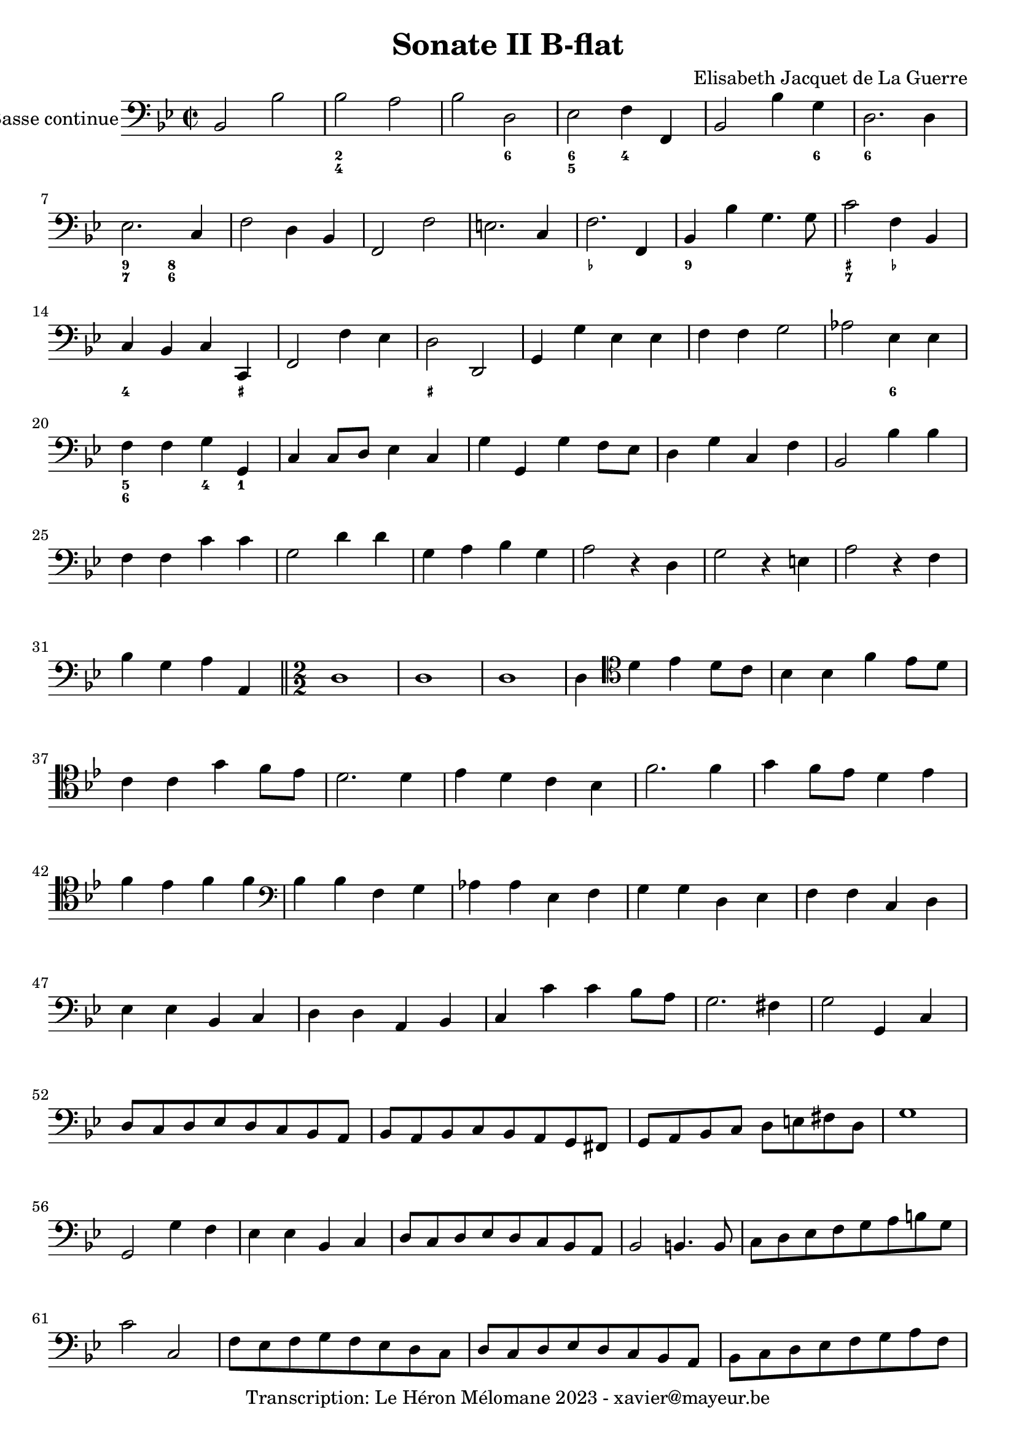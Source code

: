 \version "2.24.1"

\header {
  title = "Sonate II B-flat"
  composer = "Elisabeth Jacquet de La Guerre"
  copyright = "Transcription: Le Héron Mélomane 2023 - xavier@mayeur.be"
}

\paper {
  #(set-paper-size "a4")
}

global = {
  \key bes \major
  \time 2/2
  \clef bass
}

bcMusic = \relative c {
  \global
  % En avant la musique.
  bes2 bes'| bes a| bes d,|es f4 f,| bes2 bes'4 g|
  d2. d4| es2. c4| f2 d4 bes| f2 f'| e2. c4| f2. f,4|
  bes4 bes' g4. g8| c2 f,4 bes,| c bes c c,| f2 f'4 es| d2 d,| g4 g' es es|
  f4 f g2| aes es4 es|  f f g g,| c c8 d  es4 c| g' g, g' f8 es| d4 g c, f|
  bes,2 bes'4 bes| f f c' c | g2 d'4 d  g, a bes g| a2 r4 d,| g2 r4 e|
  a2 r4 f| bes g a a, \bar "||"  \numericTimeSignature \time 2/2 d1| d1| d1 | d4  \clef tenor d' es d8 c|
  bes4 bes f' es8 d| c4 c g' f8 es| d2. d4| es d c bes | f'2. f4| g4 f8 es d4 es|
  f4 es f f | \clef bass bes,4 bes f g| aes aes  es f| g g d es| f f c d| es es bes c|
  d d a bes| c c' c bes8 a| g2. fis4| g2 g,4 c| d8 [c d es d c bes a]|
  bes8 [a bes c bes a g fis] | g a bes c d e fis d| g1| g,2 g'4 f|
  es es bes c | d8[c d es d c  bes a ]| bes2 b4. b8| c[ d es f g a b g] |
  c2 c,| f8[es f g f es d c] | d[c d es d c bes a]| bes[c d es f g a f]|
  bes2 bes,| bes'2. a4| g1| a8[ g a bes a g f e]|
  f[e f g f e d cis]| d[ e f g a b cis b]| d2 cis| d2. c4|
  bes8 [ a bes c bes a g f] | es [f g a bes c d bes] |es2 d| es8 [f es d c bes a g] |
  fis g fis e d e d c| bes2 es4. c8|  d4 c d d, \bar "||" \time 3/2 g2 g'4 f es2| d2 g fis|
  g2 g4 f es2| d bes4 c d2|  g,2 g'4 a2 a4| bes2 d4 a bes g| f1.|
  f2 d c | bes4 c d es f f,| bes2 f'4 d bes bes'| f2 f4 c a f| c'2. bes4 c c,|
  f f f' cis cis d | a2 e'4 cis a a'| d,2 d4 c bes2| a2 d cis| d d4 c bes2|
  a2 f4 g a2 d2 \clef tenor f'4 c d bes  | \clef bass a2 a4 b2 b4| c1.| c,2 c4 bes a2|
  g2 g'4 d es c| b2. b4 c c,|g'1.| g4 g' es2 d| c4 c aes'  f g g,|
  c2 g'4 es c c'|  f,2. f,| bes1 r4 bes| f' d bes es c a| d bes g c a f|
  bes g c a fis d| g2 g'4 c, c g | d' d bes es c d| g,1.| g'2. c,|
  c f| f, bes| bes' es, |es1.| es2 d c|
  bes4 c d es f f, \bar "||" \time 2/2  bes1(| bes16)[bes' a bes] f[ g f g] d[es d es ] f es d c| bes4(bes16)[bes' a bes]
  f g f g d4(|
  d16)[es d es] f8 d es16[ f es d] c d es c| f[ g f es] d[es d c] bes[c bes a] g g' a b| c[d c bes] a a g f bes c d c bes a g f|
  c' bes a g f e d c d8 bes c c,| f f' f e f f, f e| f4 a bes8 bes' bes a|
  bes16 [bes, c d] es bes a g d'4 d,| g g'8 f es c d d,| g g' g fis g b, c d|
  g,4 g'8 g, c c' c b| c4 a bes16[d c d] bes[bes a bes]| g[g f g] es [es d es] c [c' bes c] a a g a|
  f4 f, bes bes'8 bes,| es16[ f es d] c[d es d ] f[ g f es] d es f d| g[ aes g f] es[ f g es] bes'[a bes a] c bes a g|
  %141
  \break
  <<
    {
      f16[es d c] bes[aes g f] es[ f g es] es4|
      \clef tenor r16f'' [es f] c [d es f] d[ f es f] c d es f| d8 bes d f c f4 e8|
      %144
      f16[ c bes c] g[ a bes c   ] a[c bes c] g[a bes c]| a8 f a c g c4 b8| c c es g d g4 fis8|
      g4 r \clef bass r8 g, bes d| g,2 f4 es| d2 r8 d f g|
      %150
      d8 a' f d a' e r4| r8 a, cis e c [a] a'[a,] | d[c16 bes a g f es] d8[g' fis d]
      g8[f16 e d c b a] g8 d'' b g| c g e c f[a16 g f e d c]| bes8[bes'16 a g f e d] c8[ c'16 bes a g f e]|
      %156
      d8 f d bes c a bes c | f, f' f f g g g g | a a a a bes bes bes bes| c c c c d d d d  |\clef alto


    }
    \new Staff \relative c {
      \key bes \major
      \once \omit Staff.TimeSignature
      \clef bass
      R1| bes4 a bes8 bes' bes bes| bes2 a4 g|
      %144
      f4 e f8 f, f  e| f4 f' es d| c2 bes4 a|
      g2 g'| g f4 es| d1|
      %150
      d2 c4 bes| a2. a'4| d,2 d,4 d'8 d|
      g2 g,4 g'8 g,| c c e c  f f,a  f | bes d bes g c c, c' a|
      %156
      d d, d' bes  c a bes c| f, f' f f  g g g g| a a a a bes bes bes bes | c c c c d d d d




    }
  >>
  %160
  e e e e f bes, c c, |\clef bass f, f' f f  g g g g | a a a a bes bes bes bes | c c c c d d d d |
  %164
  e e e e f bes, c c,| f f f f  g g g g | a a a a bes bes bes bes | c c c c d d d d
  e e e e f bes, c c,| f, f' f f g g g g | a a a a bes bes bes bes \clef tenor
  <<{c} \figuremode {\override Staff.BassFigureAlignmentPositioning.direction = #DOWN <_+>} >> c c c d d d d | e e e e f bes, c c, \clef bass f, f' f f  g g g g|
  a a a a bes bes bes bes | \clef tenor c c c c d d d d  | e e e e f bes, c c, \clef bass f, f' f f g g g g|
  %178
  a a a a bes bes bes bes \clef tenor  c c c c d d d d | e e e e f bes, c c,|  \clef bass f f f f g g g g|
  a a a a bes bes b b| c c, c c d d d d | e e e e f bes, c c,| f f' f f g g g g |
  %186
  a a a a bes bes bes bes \clef tenor c c c c d d d d  e e e e f bes, c c,| \clef bass f f f f g g g g|
  g g g g a a a a |\clef tenor  c c c c d d d d | e e e e f bes, c c,| \clef bass f f f f f, f f f |
  %194
  g g g g  a a a a | bes bes bes bes c c c c |  d d d d e e e e | f2 f,8 f f f |
  %198
  g g g g a a a a | bes bes bes bes  c c c c | d d d d e e e e| f f f f f, f f f |
  %202
  g g g g a a a a | bes bes b b c c c c | d d d d e e e e | f f f f g g g g|
  %206
  a a a a bes bes b b| c c c c \clef tenor d d d d e e f f bes, bes c c, | \clef bass f f, f f g g g g |
  %210
  a a a a bes bes bes bes | c c c c d d d d | e e e f c bes c c,|f f f f g g g g |
  %214
  a a a a bes bes bes bes | c c c c d d d d | e e e e f bes, c c,|
  %217
  f f f f g g g g | a a a a bes bes bes bes | c c c c d d d d |
  %220
  e e e e f bes, c c, \defaultTimeSignature \time 2/2 f2. f'4| d2. d4| ees1| es,|
  %225
  es'2 d4 c| bes bes' g es|c c' a f| d2. d4| es2 e4. e8| f4 f d a|
  %231
  bes bes' g es| c c' a f| d f d bes| f2. f'4| a bes2 bes4| c2. c4|
  %238
  d2 es| e4 c8d es4 d8c| bes4 aes g f| es d c bes| f f' d bes | f' es f f, | bes1 \bar "|."

}

bcFigures = \figuremode {
  \global
  \override Staff.BassFigureAlignmentPositioning.direction = #DOWN
  % Ajouter des chiffrages ici.
  <_>2 <_><2 4><_> <_> <6> <6 5> <4>4 <_> <_>2 <_>4 <6>
  <6>2. <_>4 <9 7>2 <8 6> <_>1 <_> <_>1 <_->
  <9>4 <_>2. <_+ 7>2 <_->4 <_> <4> <_> <_> <_+> <_>1 <_+><_>
  <_>1 <_>2 <6>|<5 6> <4>4 <1> <_>1*3
  <_>1*127  <_>4  <4>8 <_+>
  %130
  <_>1*41
}

\score {
  <<
    \new Staff \with {
      instrumentName = "Basse continue"
    } { \clef bass \bcMusic }
    \new FiguredBass \bcFigures
  >>
  \layout {
    \context {
      \Score
      #(layout-set-staff-size 20)
      \override SpacingSpanner.common-shortest-duration =
      #(ly:make-moment 1/16)
    }
  }
}
